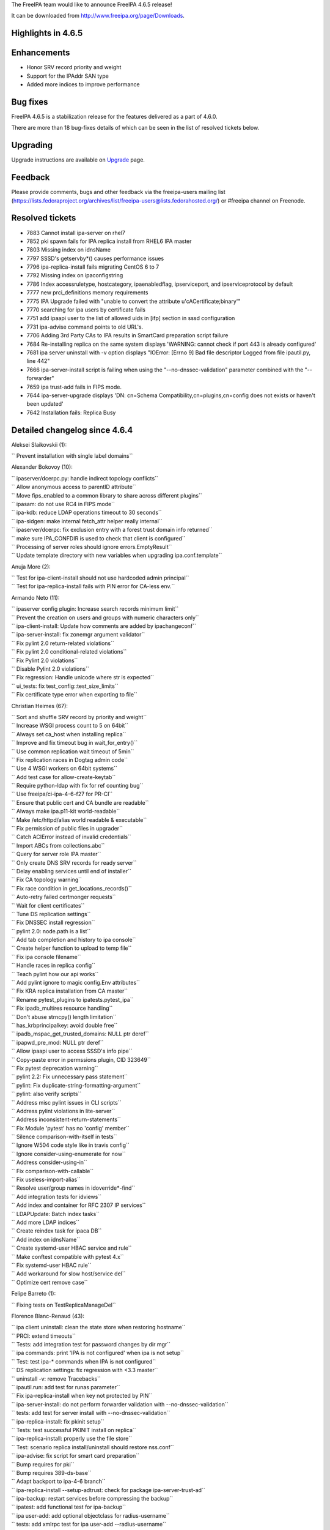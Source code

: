 The FreeIPA team would like to announce FreeIPA 4.6.5 release!

It can be downloaded from http://www.freeipa.org/page/Downloads.



Highlights in 4.6.5
-------------------

Enhancements
----------------------------------------------------------------------------------------------

-  Honor SRV record priority and weight
-  Support for the IPAddr SAN type
-  Added more indices to improve performance



Bug fixes
----------------------------------------------------------------------------------------------

FreeIPA 4.6.5 is a stabilization release for the features delivered as a
part of 4.6.0.

There are more than 18 bug-fixes details of which can be seen in the
list of resolved tickets below.

Upgrading
---------

Upgrade instructions are available on `Upgrade <https://www.freeipa.org/page/Upgrade>`__ page.

Feedback
--------

Please provide comments, bugs and other feedback via the freeipa-users
mailing list
(https://lists.fedoraproject.org/archives/list/freeipa-users@lists.fedorahosted.org/)
or #freeipa channel on Freenode.



Resolved tickets
----------------

-  7883 Cannot install ipa-server on rhel7
-  7852 pki spawn fails for IPA replica install from RHEL6 IPA master
-  7803 Missing index on idnsName
-  7797 SSSD's getservby*() causes performance issues
-  7796 ipa-replica-install fails migrating CentOS 6 to 7
-  7792 Missing index on ipaconfigstring
-  7786 Index accessruletype, hostcategory, ipaenabledflag,
   ipserviceport, and ipserviceprotocol by default
-  7777 new prci_definitions memory requirements
-  7775 IPA Upgrade failed with "unable to convert the attribute
   u'cACertificate;binary'"
-  7770 searching for ipa users by certificate fails
-  7751 add ipaapi user to the list of allowed uids in [ifp] section in
   sssd configuration
-  7731 ipa-advise command points to old URL's.
-  7706 Adding 3rd Party CAs to IPA results in SmartCard preparation
   script failure
-  7684 Re-installing replica on the same system displays 'WARNING:
   cannot check if port 443 is already configured'
-  7681 ipa server uninstall with -v option displays "IOError: [Errno 9]
   Bad file descriptor Logged from file ipautil.py, line 442"
-  7666 ipa-server-install script is failing when using the
   "--no-dnssec-validation" parameter combined with the "--forwarder"
-  7659 ipa trust-add fails in FIPS mode.
-  7644 ipa-server-upgrade displays 'DN: cn=Schema
   Compatibility,cn=plugins,cn=config does not exists or haven't been
   updated'
-  7642 Installation fails: Replica Busy



Detailed changelog since 4.6.4
------------------------------

Aleksei Slaikovskii (1):

``     Prevent installation with single label domains``

Alexander Bokovoy (10):

| ``     ipaserver/dcerpc.py: handle indirect topology conflicts``
| ``     Allow anonymous access to parentID attribute``
| ``     Move fips_enabled to a common library to share across different plugins``
| ``     ipasam: do not use RC4 in FIPS mode``
| ``     ipa-kdb: reduce LDAP operations timeout to 30 seconds``
| ``     ipa-sidgen: make internal fetch_attr helper really internal``
| ``     ipaserver/dcerpc: fix exclusion entry with a forest trust domain info returned``
| ``     make sure IPA_CONFDIR is used to check that client is configured``
| ``     Processing of server roles should ignore errors.EmptyResult``
| ``     Update template directory with new variables when upgrading ipa.conf.template``

Anuja More (2):

| ``     Test for ipa-client-install should not use hardcoded admin principal``
| ``     Test for ipa-replica-install fails with PIN error for CA-less env.``

Armando Neto (11):

| ``     ipaserver config plugin: Increase search records minimum limit``
| ``     Prevent the creation on users and groups with numeric characters only``
| ``     ipa-client-install: Update how comments are added by ipachangeconf``
| ``     ipa-server-install: fix zonemgr argument validator``
| ``     Fix pylint 2.0 return-related violations``
| ``     Fix pylint 2.0 conditional-related violations``
| ``     Fix Pylint 2.0 violations``
| ``     Disable Pylint 2.0 violations``
| ``     Fix regression: Handle unicode where str is expected``
| ``     ui_tests: fix test_config::test_size_limits``
| ``     Fix certificate type error when exporting to file``

Christian Heimes (67):

| ``     Sort and shuffle SRV record by priority and weight``
| ``     Increase WSGI process count to 5 on 64bit``
| ``     Always set ca_host when installing replica``
| ``     Improve and fix timeout bug in wait_for_entry()``
| ``     Use common replication wait timeout of 5min``
| ``     Fix replication races in Dogtag admin code``
| ``     Use 4 WSGI workers on 64bit systems``
| ``     Add test case for allow-create-keytab``
| ``     Require python-ldap with fix for ref counting bug``
| ``     Use freeipa/ci-ipa-4-6-f27 for PR-CI``
| ``     Ensure that public cert and CA bundle are readable``
| ``     Always make ipa.p11-kit world-readable``
| ``     Make /etc/httpd/alias world readable & executable``
| ``     Fix permission of public files in upgrader``
| ``     Catch ACIError instead of invalid credentials``
| ``     Import ABCs from collections.abc``
| ``     Query for server role IPA master``
| ``     Only create DNS SRV records for ready server``
| ``     Delay enabling services until end of installer``
| ``     Fix CA topology warning``
| ``     Fix race condition in get_locations_records()``
| ``     Auto-retry failed certmonger requests``
| ``     Wait for client certificates``
| ``     Tune DS replication settings``
| ``     Fix DNSSEC install regression``
| ``     pylint 2.0: node.path is a list``
| ``     Add tab completion and history to ipa console``
| ``     Create helper function to upload to temp file``
| ``     Fix ipa console filename``
| ``     Handle races in replica config``
| ``     Teach pylint how our api works``
| ``     Add pylint ignore to magic config.Env attributes``
| ``     Fix KRA replica installation from CA master``
| ``     Rename pytest_plugins to ipatests.pytest_ipa``
| ``     Fix ipadb_multires resource handling``
| ``     Don't abuse strncpy() length limitation``
| ``     has_krbprincipalkey: avoid double free``
| ``     ipadb_mspac_get_trusted_domains: NULL ptr deref``
| ``     ipapwd_pre_mod: NULL ptr deref``
| ``     Allow ipaapi user to access SSSD's info pipe``
| ``     Copy-paste error in permssions plugin, CID 323649``
| ``     Fix pytest deprecation warning``
| ``     pylint 2.2: Fix unnecessary pass statement``
| ``     pylint: Fix duplicate-string-formatting-argument``
| ``     pylint: also verify scripts``
| ``     Address misc pylint issues in CLI scripts``
| ``     Address pylint violations in lite-server``
| ``     Address inconsistent-return-statements``
| ``     Fix Module 'pytest' has no 'config' member``
| ``     Silence comparison-with-itself in tests``
| ``     Ignore W504 code style like in travis config``
| ``     Ignore consider-using-enumerate for now``
| ``     Address consider-using-in``
| ``     Fix comparison-with-callable``
| ``     Fix useless-import-alias``
| ``     Resolve user/group names in idoverride*-find``
| ``     Add integration tests for idviews``
| ``     Add index and container for RFC 2307 IP services``
| ``     LDAPUpdate: Batch index tasks``
| ``     Add more LDAP indices``
| ``     Create reindex task for ipaca DB``
| ``     Add index on idnsName``
| ``     Create systemd-user HBAC service and rule``
| ``     Make conftest compatible with pytest 4.x``
| ``     Fix systemd-user HBAC rule``
| ``     Add workaround for slow host/service del``
| ``     Optimize cert remove case``

Felipe Barreto (1):

``     Fixing tests on TestReplicaManageDel``

Florence Blanc-Renaud (43):

| ``     ipa client uninstall: clean the state store when restoring hostname``
| ``     PRCI: extend timeouts``
| ``     Tests: add integration test for password changes by dir mgr``
| ``     ipa commands: print 'IPA is not configured' when ipa is not setup``
| ``     Test: test ipa-* commands when IPA is not configured``
| ``     DS replication settings: fix regression with <3.3 master``
| ``     uninstall -v: remove Tracebacks``
| ``     ipautil.run: add test for runas parameter``
| ``     Fix ipa-replica-install when key not protected by PIN``
| ``     ipa-server-install: do not perform forwarder validation with --no-dnssec-validation``
| ``     tests: add test for server install with --no-dnssec-validation``
| ``     ipa-replica-install: fix pkinit setup``
| ``     Tests: test successful PKINIT install on replica``
| ``     ipa-replica-install: properly use the file store``
| ``     Test: scenario replica install/uninstall should restore nss.conf``
| ``     ipa-advise: fix script for smart card preparation``
| ``     Bump requires for pki``
| ``     Bump requires 389-ds-base``
| ``     Adapt backport to ipa-4-6 branch``
| ``     ipa-replica-install --setup-adtrust: check for package ipa-server-trust-ad``
| ``     ipa-backup: restart services before compressing the backup``
| ``     ipatest: add functional test for ipa-backup``
| ``     ipa user-add: add optional objectclass for radius-username``
| ``     tests: add xmlrpc test for ipa user-add --radius-username``
| ``     radiusproxy: add permission for reading radius proxy servers``
| ``     ipatests: add integration test for "Read radius servers" perm``
| ``     ipa-replica-install: password and admin-password options mutually exclusive``
| ``     ipatests: add test for ipa-replica-install options``
| ``     ipatests: fix test_replica_uninstall_deletes_ruvs``
| ``     ipaldap.py: fix method creating a ldap filter for IPACertificate``
| ``     ipatests: add xmlrpc test for user|host-find --certificate``
| ``     ipa upgrade: handle double-encoded certificates``
| ``     ipatests: add upgrade test for double-encoded cacert``
| ``     ipatests: fix TestUpgrade::test_double_encoded_cacert``
| ``     ipatest: add test for ipa-pkinit-manage enable|disable``
| ``     PKINIT: fix ipa-pkinit-manage enable|disable``
| ``     replication: check remote ds version before editing attributes``
| ``     replica installation: add master record only if in managed zone``
| ``     ipatests: add test for replica in forward zone``
| ``     tests: fix failure in test_topology_TestTopologyOptions:test_add_remove_segment``
| ``     CRL generation master: new utility to enable|disable``
| ``     Test: add new tests for ipa-crlgen-manage``
| ``     ipa server: prevent uninstallation if the server is CRL master``

Francisco Trivino (1):

``     prci_definitions: update vagrant memory topology requirements``

François Cami (5):

| ``     Add a shared-vault-retrieve test``
| ``     Add a "Find enabled services" ACI in 20-aci.update so that all users can find IPA servers and services. ACI suggested by Christian Heimes.``
| ``     pylintrc: ignore R1720 no-else-raise errors``
| ``     ipatests: add too-restritive mask tests``
| ``     ipa-{server,replica}-install: add too-restritive mask detection``

Fraser Tweedale (12):

| ``     Fix writing certificate chain to file``
| ``     ipaldap: avoid invalid modlist when attribute encoding differs``
| ``     rpc: always read response``
| ``     certupdate: add commentary about certmonger behaviour``
| ``     cert-request: restrict IPAddress SAN to host/service principals``
| ``     cert-request: collect only qualified DNS names for IPAddress validation``
| ``     cert-request: generalise _san_dnsname_ips for arbitrary cname depth``
| ``     cert-request: report all unmatched SAN IP addresses``
| ``     Add tests for cert-request IP address SAN support``
| ``     cert-request: more specific errors in IP address validation``
| ``     cert-request: handle missing zone``
| ``     cert-request: fix py2 unicode/str issues``

Ganna Kaihorodova (1):

``     Add check for occuring traceback during uninstallation ipa master``

Ian Pilcher (1):

``     Allow issuing certificates with IP addresses in subjectAltName``

Kaleemullah Siddiqui (1):

``     Test coverage for multiservers for radius proxy``

Michal Reznik (7):

| ``     ui_tests: fixes for issues with sending key and focus on element``
| ``     ui_tests: extend test_config.py suite``
| ``     ipa_tests: test ssh keys login``
| ``     test: client uninstall fails when installed using non-existing hostname``
| ``     tests: sssd_ssh fd leaks when user cert converted into SSH key``
| ``     add strip_cert_header() to tasks.py``
| ``     bump ci-ipa-4-6-f27 PRCI template``

Mohammad Rizwan Yusuf (6):

| ``     Extended UI test for selfservice permission.``
| ``     Extended UI test for Certificates``
| ``     Check if issuer DN is updated after self-signed > external-ca``
| ``     Check if user permssions and umask 0022 is set when executing ipa-restore``
| ``     Test if WSGI worker process count is set to 4``
| ``     Test error when yubikey hardware not present``

Nikhil Dehadrai (1):

``     Test for improved Custodia key distribution``

Oleg Kozlov (1):

``     Remove stale kdc requests info files when upgrading IPA server``

Petr Voborník (1):

``     ipa-advise: update url of cacerdir_rehash tool``

Rob Crittenden (12):

| ``     VERSION.m4: Set back to git snapshot``
| ``     zanata: update translations for ipa-4-6``
| ``     Use replace instead of add to set new default ipaSELinuxUserMapOrder``
| ``     Replace some test case adjectives``
| ``     Rename test class for testing simple commands, add test``
| ``     replicainstall: DS SSL replica install pick right certmonger host``
| ``     Disable message about log in ipa-backup if IPA is not configured``
| ``     Enable LDAP debug output in client to display TLS errors in join``
| ``     Update mod_nss cipher list so there is overlap with a 4.x master``
| ``     Add support for multiple certificates/formats to ipa-cacert-manage``
| ``     Add tests for ipa-cacert-manage install``
| ``     Send only the path and not the full URI to httplib.request``

Robbie Harwood (2):

| ``     Clear next field when returnining list elements in queue.c``
| ``     Add cmocka unit tests for ipa otpd queue code``

Sergey Orlov (1):

``     ipatests: add test for correct modlist when value encoding differs``

Serhii Tsymbaliuk (15):

| ``     Fix hardcoded CSR in test_webui/test_cert.py``
| ``     Use random IPs and domains in test_webui/test_host.py``
| ``     Increase request timeout for WebUI tests``
| ``     Fix test_realmdomains::test_add_single_labeled_domain (Web UI test)``
| ``     Use random realmdomains in test_webui/test_realmdomains.py``
| ``     Fix test_user::test_login_without_username (Web UI test)``
| ``     Fix unpermitted user session in test_selfservice (Web UI test)``
| ``     Add SAN extension for CSR generation in test_cert (Web UI tests)``
| ``     Generate CSR for test_host::test_certificates (Web UI test)``
| ``     Add cookies clearing for all Web UI tests``
| ``     Remove unnecessary session clearing in some Web UI tests``
| ``     Increase some timeouts in Web UI tests``
| ``     Fix UI_driver.has_class exception. Handle situation when element has no class attribute``
| ``     Change Web UI tests setup flow``
| ``     Fix "Configured size limit exceeded" warning on Web UI``

Sumit Bose (1):

``     ipa-extdom-exop: add instance counter and limit``

Thierry Bordaz (1):

``     In IPA 4.4 when updating userpassword with ldapmodify does not update krbPasswordExpiration nor krbLastPwdChange``

Thomas Woerner (4):

| ``     ipaserver/plugins/cert.py: Added reason to raise of errors.NotFound``
| ``     Find orphan automember rules``
| ``     Fix ressource leak in client/config.c get_config_entry``
| ``     Fix ressource leak in daemons/ipa-slapi-plugins/ipa-cldap/ipa_cldap_netlogon.c ipa_cldap_netlogon``

Tibor Dudlák (4):

| :literal:`     Do not check deleted files with `make fastlint\``
| ``     Re-open the ldif file to prevent error message``
| ``     Add assert to check output of upgrade``
| ``     Do not set ca_host when --setup-ca is used``
